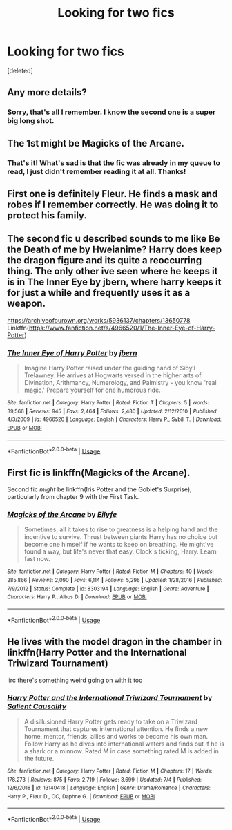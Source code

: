 #+TITLE: Looking for two fics

* Looking for two fics
:PROPERTIES:
:Score: 6
:DateUnix: 1562461170.0
:DateShort: 2019-Jul-07
:FlairText: What's That Fic?
:END:
[deleted]


** Any more details?
:PROPERTIES:
:Author: 15_Redstones
:Score: 1
:DateUnix: 1562461215.0
:DateShort: 2019-Jul-07
:END:

*** Sorry, that's all I remember. I know the second one is a super big long shot.
:PROPERTIES:
:Author: Totally_not_a_Gnome
:Score: 2
:DateUnix: 1562461487.0
:DateShort: 2019-Jul-07
:END:


** The 1st might be Magicks of the Arcane.
:PROPERTIES:
:Author: Ash_Lestrange
:Score: 1
:DateUnix: 1562466081.0
:DateShort: 2019-Jul-07
:END:

*** That's it! What's sad is that the fic was already in my queue to read, I just didn't remember reading it at all. Thanks!
:PROPERTIES:
:Author: Totally_not_a_Gnome
:Score: 1
:DateUnix: 1562536467.0
:DateShort: 2019-Jul-08
:END:


** First one is definitely Fleur. He finds a mask and robes if I remember correctly. He was doing it to protect his family.
:PROPERTIES:
:Author: ianjaap
:Score: 1
:DateUnix: 1562474983.0
:DateShort: 2019-Jul-07
:END:


** The second fic u described sounds to me like Be the Death of me by Hweianime? Harry does keep the dragon figure and its quite a reoccurring thing. The only other ive seen where he keeps it is in The Inner Eye by jbern, where harry keeps it for just a while and frequently uses it as a weapon.

[[https://archiveofourown.org/works/5936137/chapters/13650778]] Linkffn([[https://www.fanfiction.net/s/4966520/1/The-Inner-Eye-of-Harry-Potter]])
:PROPERTIES:
:Author: jhsriddle
:Score: 1
:DateUnix: 1562481871.0
:DateShort: 2019-Jul-07
:END:

*** [[https://www.fanfiction.net/s/4966520/1/][*/The Inner Eye of Harry Potter/*]] by [[https://www.fanfiction.net/u/940359/jbern][/jbern/]]

#+begin_quote
  Imagine Harry Potter raised under the guiding hand of Sibyll Trelawney. He arrives at Hogwarts versed in the higher arts of Divination, Arithmancy, Numerology, and Palmistry - you know 'real magic.' Prepare yourself for one humorous ride.
#+end_quote

^{/Site/:} ^{fanfiction.net} ^{*|*} ^{/Category/:} ^{Harry} ^{Potter} ^{*|*} ^{/Rated/:} ^{Fiction} ^{T} ^{*|*} ^{/Chapters/:} ^{5} ^{*|*} ^{/Words/:} ^{39,566} ^{*|*} ^{/Reviews/:} ^{945} ^{*|*} ^{/Favs/:} ^{2,464} ^{*|*} ^{/Follows/:} ^{2,480} ^{*|*} ^{/Updated/:} ^{2/12/2010} ^{*|*} ^{/Published/:} ^{4/3/2009} ^{*|*} ^{/id/:} ^{4966520} ^{*|*} ^{/Language/:} ^{English} ^{*|*} ^{/Characters/:} ^{Harry} ^{P.,} ^{Sybill} ^{T.} ^{*|*} ^{/Download/:} ^{[[http://www.ff2ebook.com/old/ffn-bot/index.php?id=4966520&source=ff&filetype=epub][EPUB]]} ^{or} ^{[[http://www.ff2ebook.com/old/ffn-bot/index.php?id=4966520&source=ff&filetype=mobi][MOBI]]}

--------------

*FanfictionBot*^{2.0.0-beta} | [[https://github.com/tusing/reddit-ffn-bot/wiki/Usage][Usage]]
:PROPERTIES:
:Author: FanfictionBot
:Score: 1
:DateUnix: 1562481887.0
:DateShort: 2019-Jul-07
:END:


** First fic is linkffn(Magicks of the Arcane).

Second fic /might/ be linkffn(Iris Potter and the Goblet's Surprise), particularly from chapter 9 with the First Task.
:PROPERTIES:
:Author: XeshTrill
:Score: 1
:DateUnix: 1562496295.0
:DateShort: 2019-Jul-07
:END:

*** [[https://www.fanfiction.net/s/8303194/1/][*/Magicks of the Arcane/*]] by [[https://www.fanfiction.net/u/2552465/Eilyfe][/Eilyfe/]]

#+begin_quote
  Sometimes, all it takes to rise to greatness is a helping hand and the incentive to survive. Thrust between giants Harry has no choice but become one himself if he wants to keep on breathing. He might've found a way, but life's never that easy. Clock's ticking, Harry. Learn fast now.
#+end_quote

^{/Site/:} ^{fanfiction.net} ^{*|*} ^{/Category/:} ^{Harry} ^{Potter} ^{*|*} ^{/Rated/:} ^{Fiction} ^{M} ^{*|*} ^{/Chapters/:} ^{40} ^{*|*} ^{/Words/:} ^{285,866} ^{*|*} ^{/Reviews/:} ^{2,090} ^{*|*} ^{/Favs/:} ^{6,114} ^{*|*} ^{/Follows/:} ^{5,296} ^{*|*} ^{/Updated/:} ^{1/28/2016} ^{*|*} ^{/Published/:} ^{7/9/2012} ^{*|*} ^{/Status/:} ^{Complete} ^{*|*} ^{/id/:} ^{8303194} ^{*|*} ^{/Language/:} ^{English} ^{*|*} ^{/Genre/:} ^{Adventure} ^{*|*} ^{/Characters/:} ^{Harry} ^{P.,} ^{Albus} ^{D.} ^{*|*} ^{/Download/:} ^{[[http://www.ff2ebook.com/old/ffn-bot/index.php?id=8303194&source=ff&filetype=epub][EPUB]]} ^{or} ^{[[http://www.ff2ebook.com/old/ffn-bot/index.php?id=8303194&source=ff&filetype=mobi][MOBI]]}

--------------

*FanfictionBot*^{2.0.0-beta} | [[https://github.com/tusing/reddit-ffn-bot/wiki/Usage][Usage]]
:PROPERTIES:
:Author: FanfictionBot
:Score: 1
:DateUnix: 1562496312.0
:DateShort: 2019-Jul-07
:END:


** He lives with the model dragon in the chamber in linkffn(Harry Potter and the International Triwizard Tournament)

iirc there's something weird going on with it too
:PROPERTIES:
:Author: deatheaten
:Score: 1
:DateUnix: 1562554502.0
:DateShort: 2019-Jul-08
:END:

*** [[https://www.fanfiction.net/s/13140418/1/][*/Harry Potter and the International Triwizard Tournament/*]] by [[https://www.fanfiction.net/u/8729603/Salient-Causality][/Salient Causality/]]

#+begin_quote
  A disillusioned Harry Potter gets ready to take on a Triwizard Tournament that captures international attention. He finds a new home, mentor, friends, allies and works to become his own man. Follow Harry as he dives into international waters and finds out if he is a shark or a minnow. Rated M in case something rated M is added in the future.
#+end_quote

^{/Site/:} ^{fanfiction.net} ^{*|*} ^{/Category/:} ^{Harry} ^{Potter} ^{*|*} ^{/Rated/:} ^{Fiction} ^{M} ^{*|*} ^{/Chapters/:} ^{17} ^{*|*} ^{/Words/:} ^{178,273} ^{*|*} ^{/Reviews/:} ^{875} ^{*|*} ^{/Favs/:} ^{2,719} ^{*|*} ^{/Follows/:} ^{3,699} ^{*|*} ^{/Updated/:} ^{7/4} ^{*|*} ^{/Published/:} ^{12/6/2018} ^{*|*} ^{/id/:} ^{13140418} ^{*|*} ^{/Language/:} ^{English} ^{*|*} ^{/Genre/:} ^{Drama/Romance} ^{*|*} ^{/Characters/:} ^{Harry} ^{P.,} ^{Fleur} ^{D.,} ^{OC,} ^{Daphne} ^{G.} ^{*|*} ^{/Download/:} ^{[[http://www.ff2ebook.com/old/ffn-bot/index.php?id=13140418&source=ff&filetype=epub][EPUB]]} ^{or} ^{[[http://www.ff2ebook.com/old/ffn-bot/index.php?id=13140418&source=ff&filetype=mobi][MOBI]]}

--------------

*FanfictionBot*^{2.0.0-beta} | [[https://github.com/tusing/reddit-ffn-bot/wiki/Usage][Usage]]
:PROPERTIES:
:Author: FanfictionBot
:Score: 1
:DateUnix: 1562554513.0
:DateShort: 2019-Jul-08
:END:
